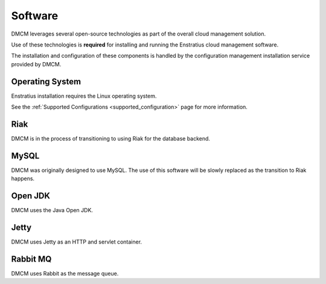 Software
--------

DMCM leverages several open-source technologies as part of the overall cloud
management solution.

Use of these technologies is **required** for installing and running the Enstratius cloud
management software.

The installation and configuration of these components is handled by the configuration
management installation service provided by DMCM.

Operating System
~~~~~~~~~~~~~~~~

Enstratius installation requires the Linux operating system. 

See the :ref:`Supported Configurations <supported_configuration>` page for more information.

Riak
~~~~

DMCM is in the process of transitioning to using Riak for the database backend.

MySQL
~~~~~

DMCM was originally designed to use MySQL. The use of this software will be slowly
replaced as the transition to Riak happens.

Open JDK
~~~~~~~~

DMCM uses the Java Open JDK.

Jetty
~~~~~

DMCM uses Jetty as an HTTP and servlet container.


Rabbit MQ
~~~~~~~~~

DMCM uses Rabbit as the message queue.
